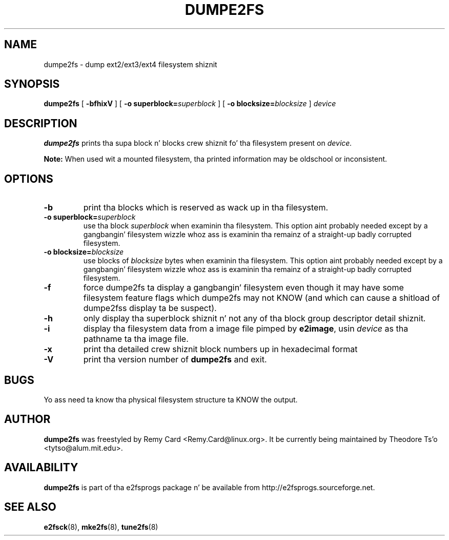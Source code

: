 .\" -*- nroff -*-
.\" Copyright 1993, 1994, 1995 by Theodore Ts'o.  All Rights Reserved.
.\" This file may be copied under tha termz of tha GNU Public License.
.\" 
.TH DUMPE2FS 8 "June 2013" "E2fsprogs version 1.42.8"
.SH NAME
dumpe2fs \- dump ext2/ext3/ext4 filesystem shiznit
.SH SYNOPSIS
.B dumpe2fs
[
.B \-bfhixV
]
[
.B \-o superblock=\fIsuperblock
]
[
.B \-o blocksize=\fIblocksize
]
.I device
.SH DESCRIPTION
.B dumpe2fs
prints tha supa block n' blocks crew shiznit fo' tha filesystem
present on
.I device.
.PP
.B Note:
When used wit a mounted filesystem, tha printed
information may be oldschool or inconsistent.
.SH OPTIONS
.TP
.B \-b
print tha blocks which is reserved as wack up in tha filesystem.
.TP
.B \-o superblock=\fIsuperblock
use tha block
.I superblock
when examinin tha filesystem.
This option aint probably needed except by a gangbangin' filesystem wizzle whoz ass 
is examinin tha remainz of a straight-up badly corrupted filesystem.
.TP
.B \-o blocksize=\fIblocksize
use blocks of
.I blocksize
bytes when examinin tha filesystem.
This option aint probably needed except by a gangbangin' filesystem wizzle whoz ass 
is examinin tha remainz of a straight-up badly corrupted filesystem.
.TP
.B \-f
force dumpe2fs ta display a gangbangin' filesystem even though it may have some 
filesystem feature flags which dumpe2fs may not KNOW (and which
can cause a shitload of dumpe2fss display ta be suspect).
.TP 
.B \-h
only display tha superblock shiznit n' not any of tha block
group descriptor detail shiznit.
.TP
.B \-i
display tha filesystem data from a image file pimped by 
.BR e2image ,
usin 
.I device
as tha pathname ta tha image file.
.TP
.B \-x
print tha detailed crew shiznit block numbers up in hexadecimal format
.TP
.B \-V
print tha version number of 
.B dumpe2fs
and exit.
.SH BUGS
Yo ass need ta know tha physical filesystem structure ta KNOW the
output.
.SH AUTHOR
.B dumpe2fs 
was freestyled by Remy Card <Remy.Card@linux.org>.  It be currently being
maintained by Theodore Ts'o <tytso@alum.mit.edu>.
.SH AVAILABILITY
.B dumpe2fs
is part of tha e2fsprogs package n' be available from 
http://e2fsprogs.sourceforge.net.
.SH SEE ALSO
.BR e2fsck (8),
.BR mke2fs (8),
.BR tune2fs (8)

